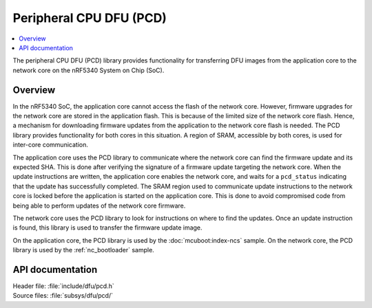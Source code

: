 .. _subsys_pcd:

Peripheral CPU DFU (PCD)
########################

.. contents::
   :local:
   :depth: 2

The peripheral CPU DFU (PCD) library provides functionality for transferring DFU images from the application core to the network core on the nRF5340 System on Chip (SoC).

Overview
********

In the nRF5340 SoC, the application core cannot access the flash of the network core.
However, firmware upgrades for the network core are stored in the application flash.
This is because of the limited size of the network core flash.
Hence, a mechanism for downloading firmware updates from the application to the network core flash is needed.
The PCD library provides functionality for both cores in this situation.
A region of SRAM, accessible by both cores, is used for inter-core communication.

The application core uses the PCD library to communicate where the network core can find the firmware update and its expected SHA.
This is done after verifying the signature of a firmware update targeting the network core.
When the update instructions are written, the application core enables the network core, and waits for a ``pcd_status`` indicating that the update has successfully completed.
The SRAM region used to communicate update instructions to the network core is locked before the application is started on the application core.
This is done to avoid compromised code from being able to perform updates of the network core firmware.

The network core uses the PCD library to look for instructions on where to find the updates.
Once an update instruction is found, this library is used to transfer the firmware update image.

On the application core, the PCD library is used by the :doc:`mcuboot:index-ncs` sample.
On the network core, the PCD library is used by the :ref:`nc_bootloader` sample.


API documentation
*****************

| Header file: :file:`include/dfu/pcd.h`
| Source files: :file:`subsys/dfu/pcd/`

.. doxygengroup:: pcd
   :project: nrf
   :members:
